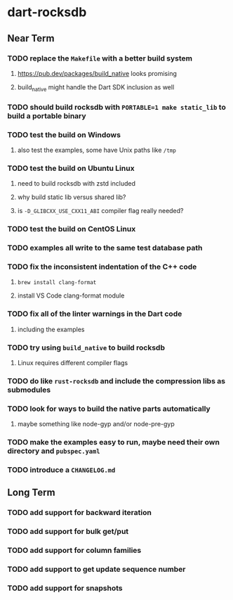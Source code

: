 * dart-rocksdb
** Near Term
*** TODO replace the =Makefile= with a better build system
**** https://pub.dev/packages/build_native looks promising
**** build_native might handle the Dart SDK inclusion as well
*** TODO should build rocksdb with =PORTABLE=1 make static_lib= to build a portable binary
*** TODO test the build on Windows
**** also test the examples, some have Unix paths like =/tmp=
*** TODO test the build on Ubuntu Linux
**** need to build rocksdb with zstd included
**** why build static lib versus shared lib?
**** is =-D_GLIBCXX_USE_CXX11_ABI= compiler flag really needed?
*** TODO test the build on CentOS Linux
*** TODO examples all write to the same test database path
*** TODO fix the inconsistent indentation of the C++ code
**** =brew install clang-format=
**** install VS Code clang-format module
*** TODO fix all of the linter warnings in the Dart code
**** including the examples
*** TODO try using =build_native= to build rocksdb
**** Linux requires different compiler flags
*** TODO do like =rust-rocksdb= and include the compression libs as submodules
*** TODO look for ways to build the native parts automatically
**** maybe something like node-gyp and/or node-pre-gyp
*** TODO make the examples easy to run, maybe need their own directory and =pubspec.yaml=
*** TODO introduce a =CHANGELOG.md=
** Long Term
*** TODO add support for backward iteration
*** TODO add support for bulk get/put
*** TODO add support for column families
*** TODO add support to get update sequence number
*** TODO add support for snapshots
